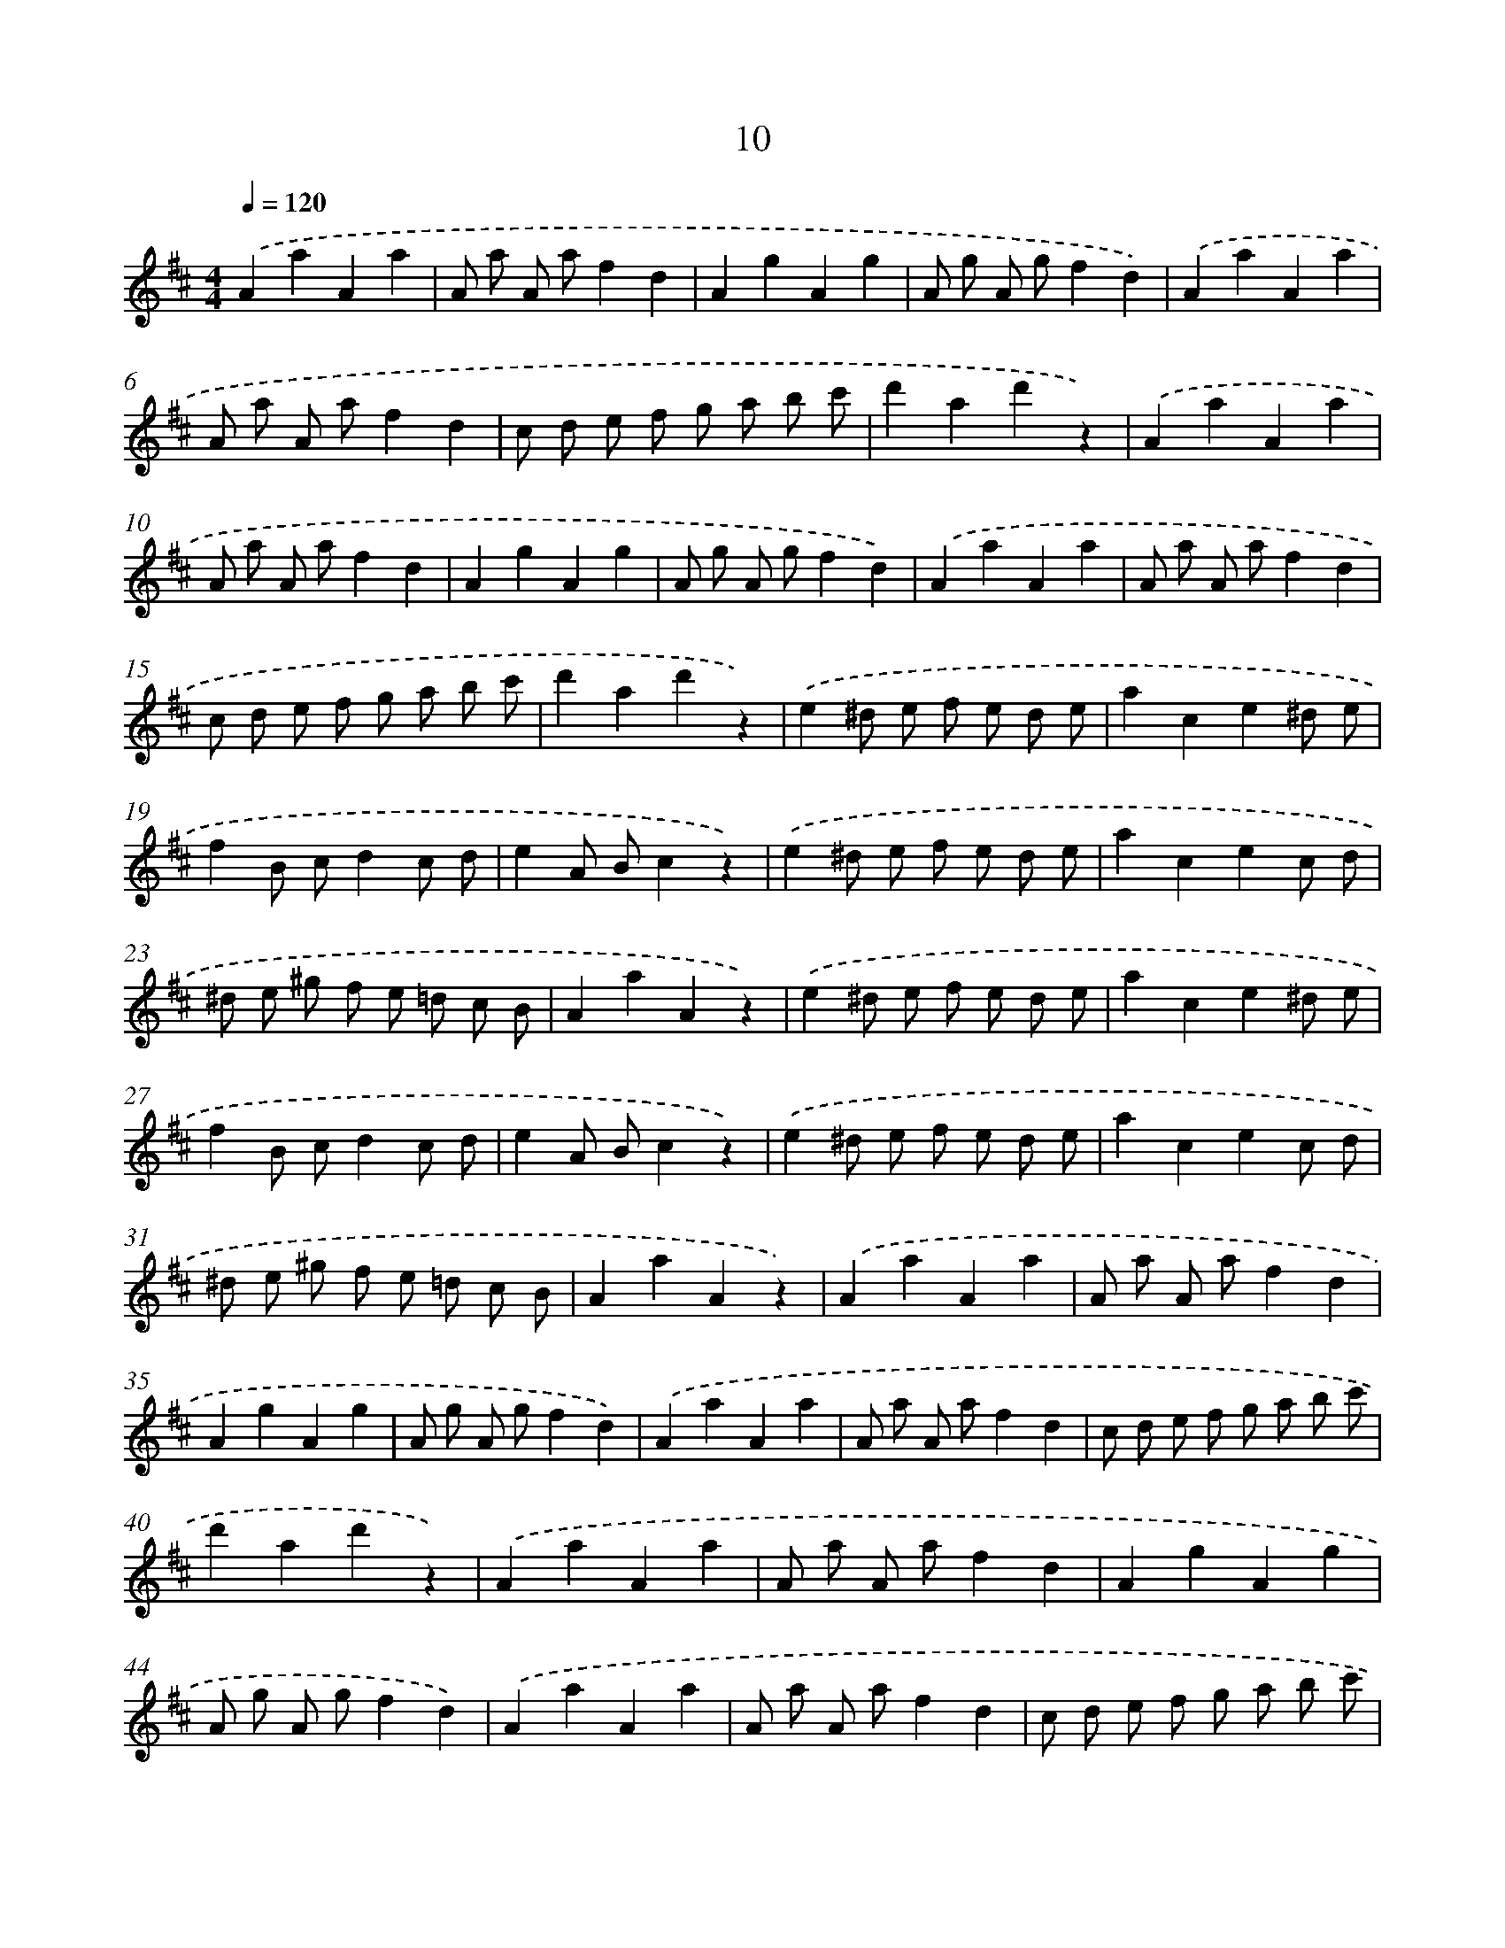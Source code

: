 X: 5392
T: 10
%%abc-version 2.0
%%abcx-abcm2ps-target-version 5.9.1 (29 Sep 2008)
%%abc-creator hum2abc beta
%%abcx-conversion-date 2018/11/01 14:36:18
%%humdrum-veritas 534316339
%%humdrum-veritas-data 2833646819
%%continueall 1
%%barnumbers 0
L: 1/4
M: 4/4
Q: 1/4=120
K: D clef=treble
.('AaAa |
A/ a/ A/ a/fd |
AgAg |
A/ g/ A/ g/fd) |
.('AaAa |
A/ a/ A/ a/fd |
c/ d/ e/ f/ g/ a/ b/ c'/ |
d'ad'z) |
.('AaAa |
A/ a/ A/ a/fd |
AgAg |
A/ g/ A/ g/fd) |
.('AaAa |
A/ a/ A/ a/fd |
c/ d/ e/ f/ g/ a/ b/ c'/ |
d'ad'z) |
.('e^d/ e/ f/ e/ d/ e/ |
ace^d/ e/ |
fB/ c/dc/ d/ |
eA/ B/cz) |
.('e^d/ e/ f/ e/ d/ e/ |
acec/ d/ |
^d/ e/ ^g/ f/ e/ =d/ c/ B/ |
AaAz) |
.('e^d/ e/ f/ e/ d/ e/ |
ace^d/ e/ |
fB/ c/dc/ d/ |
eA/ B/cz) |
.('e^d/ e/ f/ e/ d/ e/ |
acec/ d/ |
^d/ e/ ^g/ f/ e/ =d/ c/ B/ |
AaAz) |
.('AaAa |
A/ a/ A/ a/fd |
AgAg |
A/ g/ A/ g/fd) |
.('AaAa |
A/ a/ A/ a/fd |
c/ d/ e/ f/ g/ a/ b/ c'/ |
d'ad'z) |
.('AaAa |
A/ a/ A/ a/fd |
AgAg |
A/ g/ A/ g/fd) |
.('AaAa |
A/ a/ A/ a/fd |
c/ d/ e/ f/ g/ a/ b/ c'/ |
d'ad'z) |
.('bbaa |
ggBz |
dcc/ B/c |
edd/ c/d) |
.('bbaa |
ggBz |
d/ e/ f/ e/ d/ =c/ B/ A/ |
GgGz) |
.('bbaa |
ggBz |
dcc/ B/c |
edd/ c/d) |
.('bbaa |
ggBz |
d/ e/ f/ e/ d/ =c/ B/ A/ |
GgGz) |]
